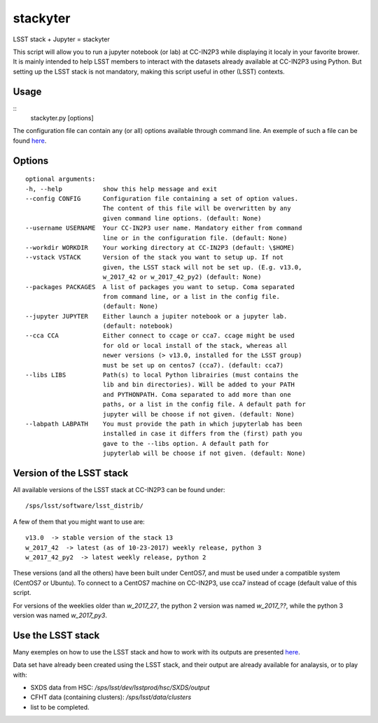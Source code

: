 stackyter
=========

LSST stack + Jupyter = stackyter

This script will allow you to run a jupyter notebook (or lab) at
CC-IN2P3 while displaying it localy in your favorite brower. It is
mainly intended to help LSST members to interact with the datasets
already available at CC-IN2P3 using Python. But setting up the
LSST stack is not mandatory, making this script useful in other
(LSST) contexts.

Usage
-----

::
   stackyter.py [options]

The configuration file can contain any (or all) options available
through command line. An exemple of such a file can be found `here
<config.yaml>`_.


Options
-------

::

  optional arguments:
  -h, --help           show this help message and exit
  --config CONFIG      Configuration file containing a set of option values.
                       The content of this file will be overwritten by any
                       given command line options. (default: None)
  --username USERNAME  Your CC-IN2P3 user name. Mandatory either from command
                       line or in the configuration file. (default: None)
  --workdir WORKDIR    Your working directory at CC-IN2P3 (default: \$HOME)
  --vstack VSTACK      Version of the stack you want to setup up. If not
                       given, the LSST stack will not be set up. (E.g. v13.0,
                       w_2017_42 or w_2017_42_py2) (default: None)
  --packages PACKAGES  A list of packages you want to setup. Coma separated
                       from command line, or a list in the config file.
                       (default: None)
  --jupyter JUPYTER    Either launch a jupiter notebook or a jupyter lab.
                       (default: notebook)
  --cca CCA            Either connect to ccage or cca7. ccage might be used
                       for old or local install of the stack, whereas all
                       newer versions (> v13.0, installed for the LSST group)
                       must be set up on centos7 (cca7). (default: cca7)
  --libs LIBS          Path(s) to local Python librairies (must contains the
                       lib and bin directories). Will be added to your PATH
                       and PYTHONPATH. Coma separated to add more than one
                       paths, or a list in the config file. A default path for
                       jupyter will be choose if not given. (default: None)
  --labpath LABPATH    You must provide the path in which jupyterlab has been
                       installed in case it differs from the (first) path you
                       gave to the --libs option. A default path for
                       jupyterlab will be choose if not given. (default: None)


Version of the LSST stack
-------------------------

All available versions of the LSST stack at CC-IN2P3 can be found under::

  /sps/lsst/software/lsst_distrib/

A few of them that you might want to use are::

  v13.0  -> stable version of the stack 13
  w_2017_42  -> latest (as of 10-23-2017) weekly release, python 3
  w_2017_42_py2  -> latest weekly release, python 2

These versions (and all the others) have been built under CentOS7, and
must be used under a compatible system (CentOS7 or Ubuntu). To connect
to a CentOS7 machine on CC-IN2P3, use cca7 instead of ccage (default
value of this script.

For versions of the weeklies older than `w_2017_27`, the python 2
version was named `w_2017_??`, while the python 3 version was named
`w_2017_py3`.

Use the LSST stack
------------------

Many exemples on how to use the LSST stack and how to work with its
outputs are presented `here
<https://github.com/nicolaschotard/lsst_drp_analysis/tree/master/stack>`_.

Data set have already been created using the LSST stack, and their
output are already available for analaysis, or to play with:

- SXDS data from HSC: `/sps/lsst/dev/lsstprod/hsc/SXDS/output`
- CFHT data (containing clusters): `/sps/lsst/data/clusters`
- list to be completed.
